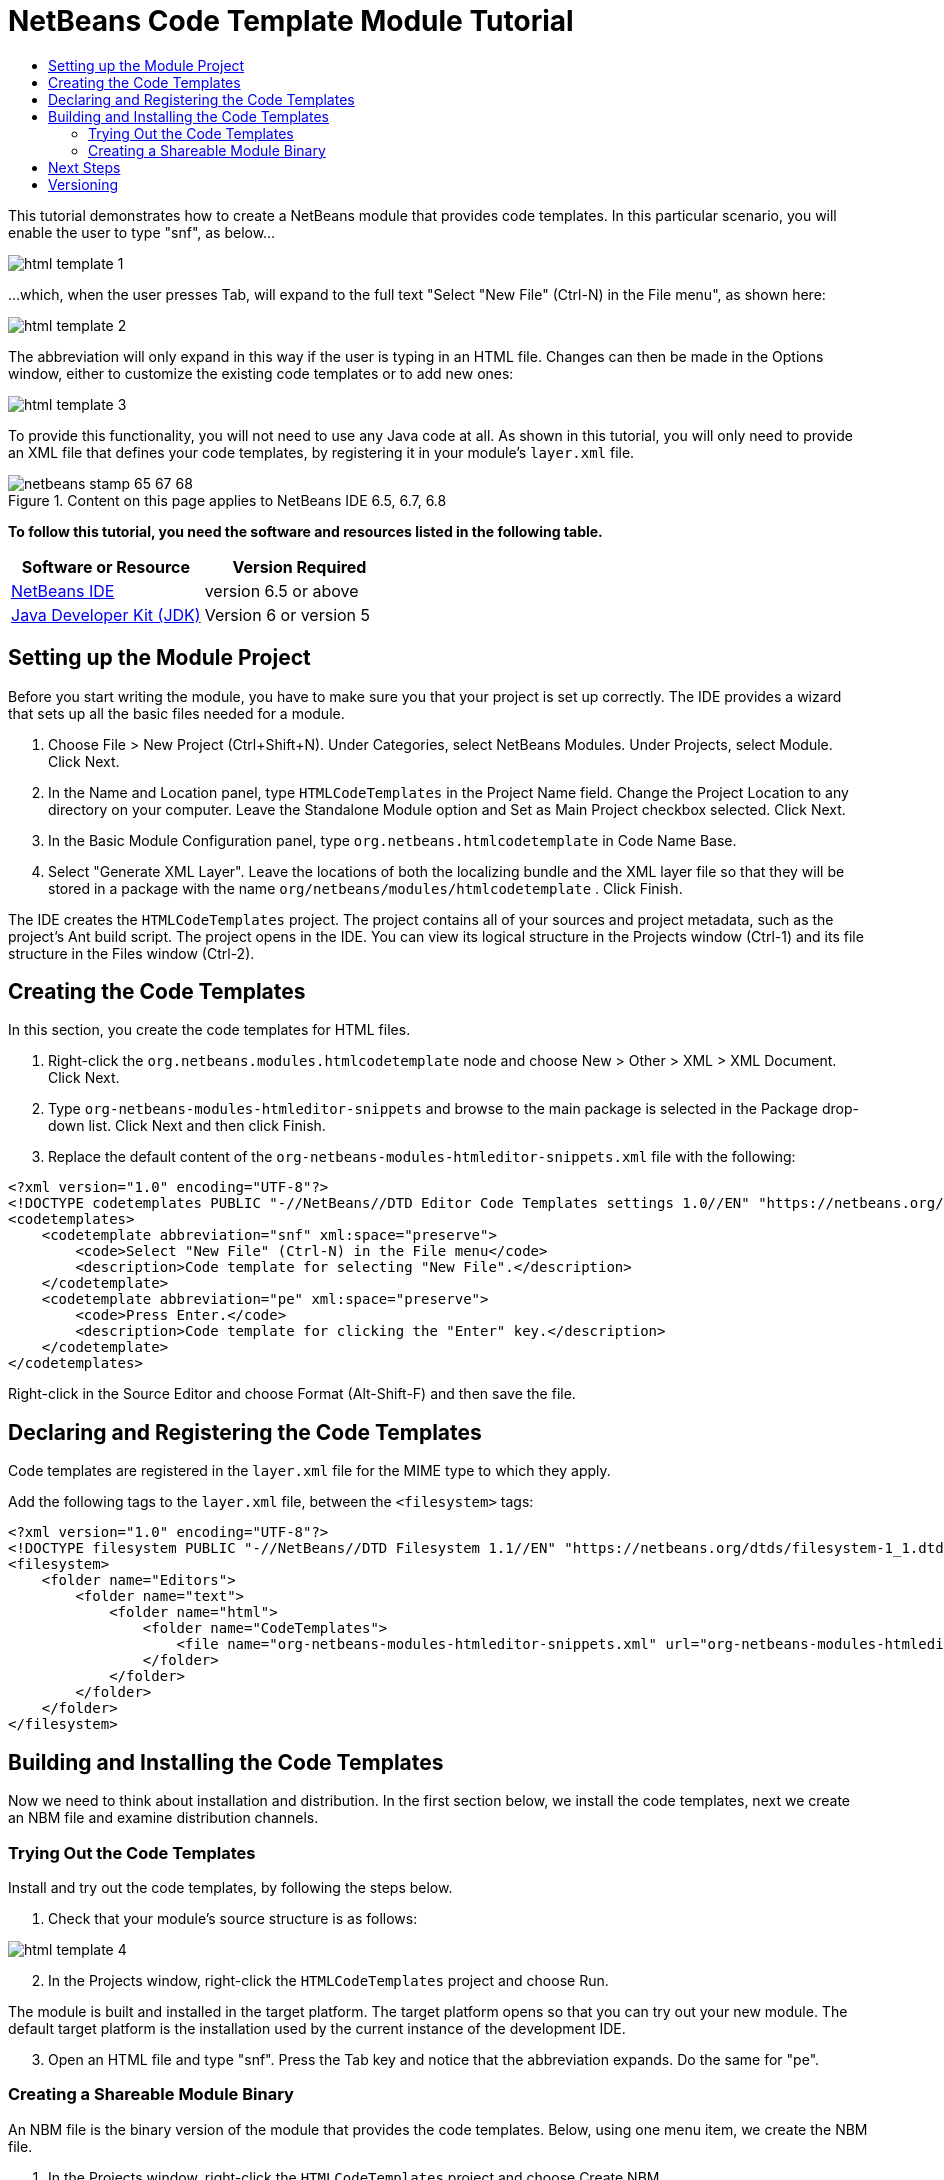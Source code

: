 // 
//     Licensed to the Apache Software Foundation (ASF) under one
//     or more contributor license agreements.  See the NOTICE file
//     distributed with this work for additional information
//     regarding copyright ownership.  The ASF licenses this file
//     to you under the Apache License, Version 2.0 (the
//     "License"); you may not use this file except in compliance
//     with the License.  You may obtain a copy of the License at
// 
//       http://www.apache.org/licenses/LICENSE-2.0
// 
//     Unless required by applicable law or agreed to in writing,
//     software distributed under the License is distributed on an
//     "AS IS" BASIS, WITHOUT WARRANTIES OR CONDITIONS OF ANY
//     KIND, either express or implied.  See the License for the
//     specific language governing permissions and limitations
//     under the License.
//

= NetBeans Code Template Module Tutorial
:jbake-type: platform-tutorial
:jbake-tags: tutorials 
:jbake-status: published
:syntax: true
:source-highlighter: pygments
:toc: left
:toc-title:
:icons: font
:experimental:
:description: NetBeans Code Template Module Tutorial - Apache NetBeans
:keywords: Apache NetBeans Platform, Platform Tutorials, NetBeans Code Template Module Tutorial

This tutorial demonstrates how to create a NetBeans module that provides code templates. In this particular scenario, you will enable the user to type "snf", as below...


image::images/html-template-1.png[]

...which, when the user presses Tab, will expand to the full text "Select "New File" (Ctrl-N) in the File menu", as shown here:


image::images/html-template-2.png[]

The abbreviation will only expand in this way if the user is typing in an HTML file. Changes can then be made in the Options window, either to customize the existing code templates or to add new ones:


image::images/html-template-3.png[]

To provide this functionality, you will not need to use any Java code at all. As shown in this tutorial, you will only need to provide an XML file that defines your code templates, by registering it in your module's  ``layer.xml``  file.



image::images/netbeans-stamp-65-67-68.gif[title="Content on this page applies to NetBeans IDE 6.5, 6.7, 6.8"]


*To follow this tutorial, you need the software and resources listed in the following table.*

|===
|Software or Resource |Version Required 

| link:https://netbeans.apache.org/download/index.html[NetBeans IDE] |version 6.5 or above 

| link:https://www.oracle.com/technetwork/java/javase/downloads/index.html[Java Developer Kit (JDK)] |Version 6 or
version 5 
|===


== Setting up the Module Project

Before you start writing the module, you have to make sure you that your project is set up correctly. The IDE provides a wizard that sets up all the basic files needed for a module.


[start=1]
1. Choose File > New Project (Ctrl+Shift+N). Under Categories, select NetBeans Modules. Under Projects, select Module. Click Next.

[start=2]
1. In the Name and Location panel, type  ``HTMLCodeTemplates``  in the Project Name field. Change the Project Location to any directory on your computer. Leave the Standalone Module option and Set as Main Project checkbox selected. Click Next.

[start=3]
1. In the Basic Module Configuration panel, type  ``org.netbeans.htmlcodetemplate``  in Code Name Base.

[start=4]
1. Select "Generate XML Layer". Leave the locations of both the localizing bundle and the XML layer file so that they will be stored in a package with the name  ``org/netbeans/modules/htmlcodetemplate`` . Click Finish.

The IDE creates the  ``HTMLCodeTemplates``  project. The project contains all of your sources and project metadata, such as the project's Ant build script. The project opens in the IDE. You can view its logical structure in the Projects window (Ctrl-1) and its file structure in the Files window (Ctrl-2).



== Creating the Code Templates

In this section, you create the code templates for HTML files. 


[start=1]
1. Right-click the  ``org.netbeans.modules.htmlcodetemplate``  node and choose New > Other > XML > XML Document. Click Next.

[start=2]
1. Type  ``org-netbeans-modules-htmleditor-snippets``  and browse to the main package is selected in the Package drop-down list. Click Next and then click Finish.

[start=3]
1. Replace the default content of the  ``org-netbeans-modules-htmleditor-snippets.xml``  file with the following:


[source,xml]
----

<?xml version="1.0" encoding="UTF-8"?>
<!DOCTYPE codetemplates PUBLIC "-//NetBeans//DTD Editor Code Templates settings 1.0//EN" "https://netbeans.org/dtds/EditorCodeTemplates-1_0.dtd">
<codetemplates>
    <codetemplate abbreviation="snf" xml:space="preserve">
        <code>Select "New File" (Ctrl-N) in the File menu</code>
        <description>Code template for selecting "New File".</description>
    </codetemplate>
    <codetemplate abbreviation="pe" xml:space="preserve">
        <code>Press Enter.</code>
        <description>Code template for clicking the "Enter" key.</description>
    </codetemplate>
</codetemplates>

----

Right-click in the Source Editor and choose Format (Alt-Shift-F) and then save the file.



== Declaring and Registering the Code Templates

Code templates are registered in the  ``layer.xml``  file for the MIME type to which they apply.

Add the following tags to the  ``layer.xml``  file, between the  ``<filesystem>``  tags:


[source,xml]
----

<?xml version="1.0" encoding="UTF-8"?>
<!DOCTYPE filesystem PUBLIC "-//NetBeans//DTD Filesystem 1.1//EN" "https://netbeans.org/dtds/filesystem-1_1.dtd">
<filesystem>
    <folder name="Editors">
        <folder name="text">
            <folder name="html">
                <folder name="CodeTemplates">
                    <file name="org-netbeans-modules-htmleditor-snippets.xml" url="org-netbeans-modules-htmleditor-snippets.xml"/>
                </folder>
            </folder>
        </folder>
    </folder>
</filesystem>

----



== Building and Installing the Code Templates

Now we need to think about installation and distribution. In the first section below, we install the code templates, next we create an NBM file and examine distribution channels.


=== Trying Out the Code Templates

Install and try out the code templates, by following the steps below.


[start=1]
1. Check that your module's source structure is as follows:


image::images/html-template-4.png[]


[start=2]
1. In the Projects window, right-click the  ``HTMLCodeTemplates``  project and choose Run.

The module is built and installed in the target platform. The target platform opens so that you can try out your new module. The default target platform is the installation used by the current instance of the development IDE.


[start=3]
1. Open an HTML file and type "snf". Press the Tab key and notice that the abbreviation expands. Do the same for "pe".


=== Creating a Shareable Module Binary

An NBM file is the binary version of the module that provides the code templates. Below, using one menu item, we create the NBM file.


[start=1]
1. In the Projects window, right-click the  ``HTMLCodeTemplates``  project and choose Create NBM.

The NBM file is created and you can view it in the Files window (Ctrl-2).


[start=2]
1. Make the module available to others via, for example, the  link:http://plugins.netbeans.org/PluginPortal/[Plugin Portal].

[start=3]
1. The recipient can install the module by using their IDE's Plugin Manager. They would choose Tools > Plugins from the main menu.



link:http://netbeans.apache.org/community/mailing-lists.html[Send Us Your Feedback]



== Next Steps

For more information about creating and developing NetBeans modules, see the following resources:

*  link:https://netbeans.apache.org/kb/docs/platform.html[Other Related Tutorials]
*  link:http://bits.netbeans.org/dev/javadoc/index.html[NetBeans API Javadoc]


== Versioning

|===
|*Version* |*Date* |*Changes* |*Open Issues* 

|1 |14 November 2008 |Initial version |... 
|===
